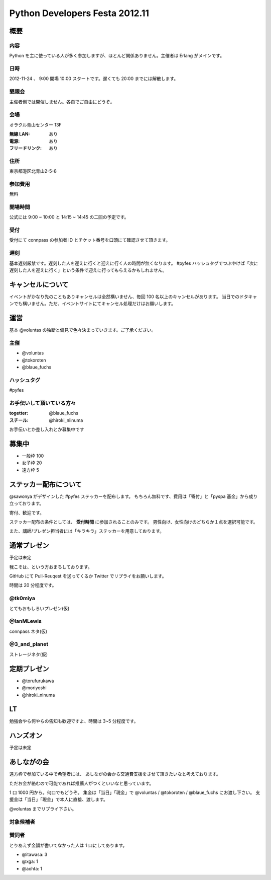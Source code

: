 ###############################
Python Developers Festa 2012.11
###############################

概要
====

内容
----

Python を主に使っている人が多く参加しますが、ほとんど関係ありません。主催者は Erlang がメインです。

日時
----

2012-11-24 、 9:00 開場 10:00 スタートです。遅くても 20:00 までには解散します。

懇親会
------

主催者側では開催しません。各自でご自由にどうぞ。

会場
----

オラクル青山センター 13F

:無線 LAN: あり
:電源: あり
:フリードリンク: あり

住所
----

東京都港区北青山2-5-8

参加費用
--------

無料

開場時間
--------

公式には 9:00 ~ 10:00 と 14:15 ~ 14:45 の二回の予定です。

受付
----

受付にて connpass の参加者 ID とチケット番号を口頭にて確認させて頂きます。

遅刻
----

基本遅刻厳禁です。遅刻した人を迎えに行くと迎えに行く人の時間が無くなります。
#pyfes ハッシュタグでつぶやけば「次に遅刻した人を迎えに行く」という条件で迎えに行ってもらえるかもしれません。

キャンセルについて
==================

イベントがかなり先のこともありキャンセルは全然構いません、毎回 100 名以上のキャンセルがあります。
当日でのドタキャンでも構いません。ただ、イベントサイトにてキャンセル処理だけはお願いします。

運営
====

基本 @voluntas の独断と偏見で色々決まっていきます。ご了承ください。

主催
----

- @voluntas
- @tokoroten
- @blaue_fuchs

ハッシュタグ
------------

#pyfes

お手伝いして頂いている方々
--------------------------

:togetter: @blaue_fuchs
:スチール: @hiroki_niinuma

お手伝いとか差し入れとか募集中です

募集中
======

- 一般枠 100
- 女子枠 20
- 遠方枠 5

ステッカー配布について
======================

@sawonya がデザインした #pyfes ステッカーを配布します。
もちろん無料です、費用は「寄付」と「pyspa 基金」から成り立っております。

寄付、歓迎です。

ステッカー配布の条件としては、 **受付時間** に参加されることのみです。
男性向け、女性向けのどちらか１点を選択可能です。

また、講師/プレゼン担当者には「キラキラ」ステッカーを用意しております。

通常プレゼン
============

予定は未定

我こそは、という方おまちしております。

GitHub にて Pull-Reuqest を送ってくるか Twitter でリプライをお願いします。

時間は 20 分程度です。

@tk0miya
--------

とてもおもしろいプレゼン(仮)

@IanMLewis
----------

connpass ネタ(仮)

@3_and_planet
-------------

ストレージネタ(仮)

定期プレゼン
============

- @torufurukawa
- @moriyoshi
- @hiroki_ninuma

LT
==

勉強会やら何やらの告知も歓迎ですよ、時間は 3~5 分程度です。

ハンズオン
==========

予定は未定

あしながの会
============

遠方枠で参加ている中で希望者には、
あしながの会から交通費支援をさせて頂きたいなと考えております。

ただお金が絡むので可能であれば推薦人がつくといいなと思っています。

1 口 1000 円から。何口でもどうぞ。
集金は「当日」「現金」で @voluntas / @tokoroten / @blaue_fuchs にお渡し下さい。
支援金は「当日」「現金」で本人に直接、渡します。

@voluntas までリプライ下さい。

対象候補者
----------

賛同者
------

とりあえず金額が書いてなかった人は 1 口にしてあります。

- @itawasa: 3
- @xga: 1
- @aohta: 1
